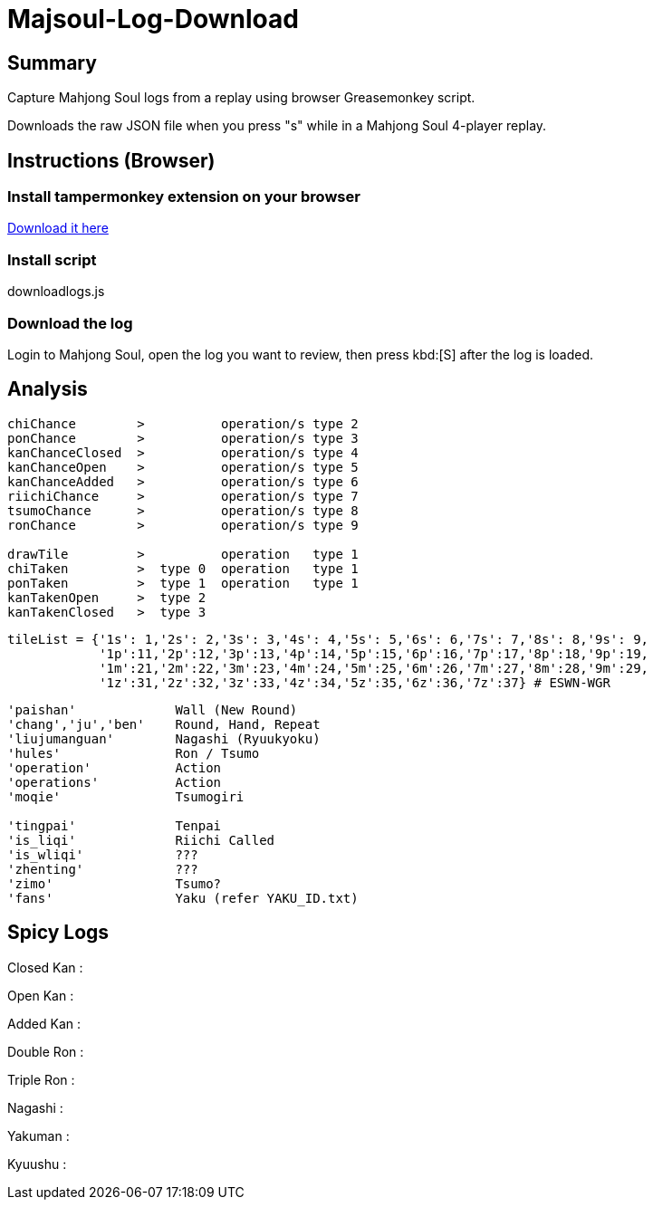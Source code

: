 # Majsoul-Log-Download

== Summary

Capture Mahjong Soul logs from a replay using browser Greasemonkey script.

Downloads the raw JSON file when you press "s" while in a Mahjong Soul 4-player replay.

== Instructions (Browser)

=== Install tampermonkey extension on your browser
https://www.tampermonkey.net/[Download it here]

=== Install script
downloadlogs.js

=== Download the log
Login to Mahjong Soul, open the log you want to review, then press kbd:[S] after the log is loaded.

== Analysis
```
chiChance        >          operation/s type 2
ponChance        >          operation/s type 3
kanChanceClosed  >          operation/s type 4
kanChanceOpen    >          operation/s type 5
kanChanceAdded   >          operation/s type 6
riichiChance     >          operation/s type 7
tsumoChance      >          operation/s type 8
ronChance        >          operation/s type 9

drawTile         >          operation   type 1
chiTaken         >  type 0  operation   type 1
ponTaken         >  type 1  operation   type 1
kanTakenOpen     >  type 2
kanTakenClosed   >  type 3
```
```
tileList = {'1s': 1,'2s': 2,'3s': 3,'4s': 4,'5s': 5,'6s': 6,'7s': 7,'8s': 8,'9s': 9,
            '1p':11,'2p':12,'3p':13,'4p':14,'5p':15,'6p':16,'7p':17,'8p':18,'9p':19,
            '1m':21,'2m':22,'3m':23,'4m':24,'5m':25,'6m':26,'7m':27,'8m':28,'9m':29,
            '1z':31,'2z':32,'3z':33,'4z':34,'5z':35,'6z':36,'7z':37} # ESWN-WGR
```
```
'paishan'             Wall (New Round)
'chang','ju','ben'    Round, Hand, Repeat
'liujumanguan'        Nagashi (Ryuukyoku)
'hules'               Ron / Tsumo
'operation'           Action
'operations'          Action
'moqie'               Tsumogiri

'tingpai'             Tenpai
'is_liqi'             Riichi Called
'is_wliqi'            ???
'zhenting'            ???
'zimo'                Tsumo?
'fans'                Yaku (refer YAKU_ID.txt)
```

== Spicy Logs
Closed Kan :

Open Kan   :

Added Kan  :

Double Ron :

Triple Ron :

Nagashi    :

Yakuman    :

Kyuushu    :
